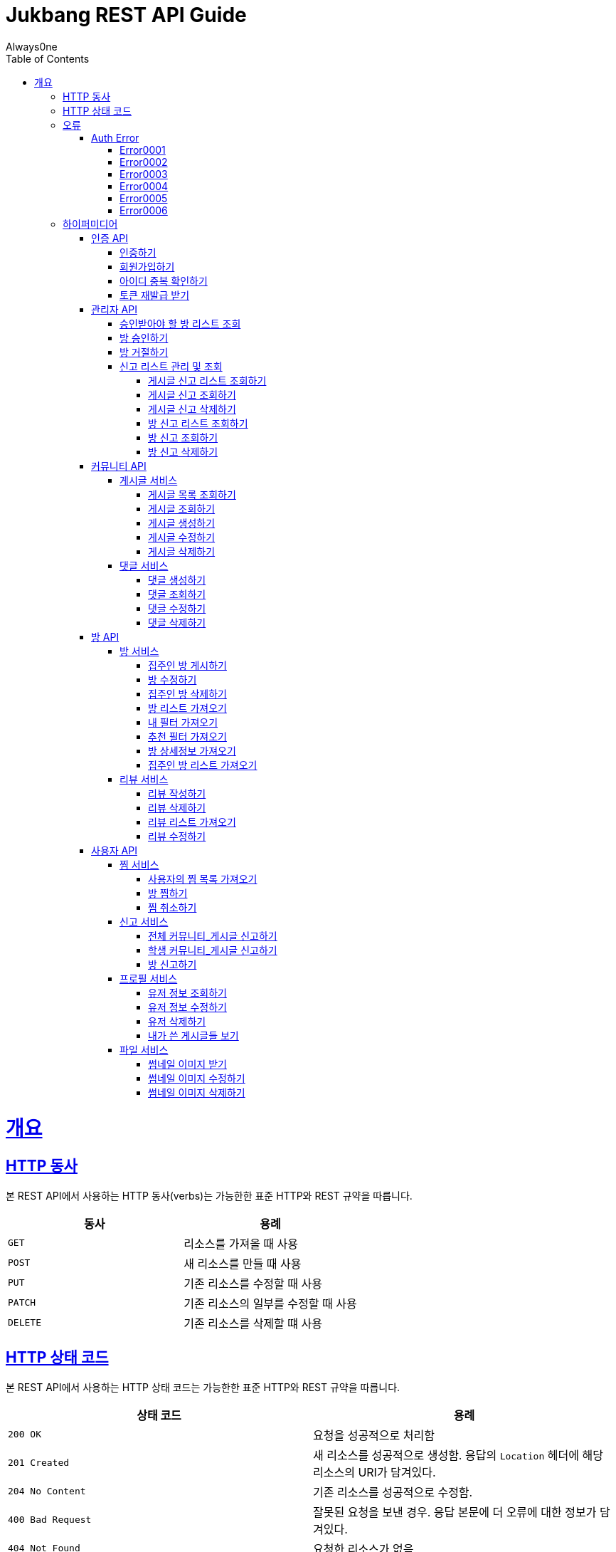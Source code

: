 = Jukbang REST API Guide
Always0ne;
:doctype: book
:icons: font
:source-highlighter: highlightjs
:toc: left
:toclevels: 4
:sectlinks:
:operation-curl-request-title: Example request
:operation-response-body-title: Example response

[[overview]]
= 개요

[[overview-http-verbs]]
== HTTP 동사

본 REST API에서 사용하는 HTTP 동사(verbs)는 가능한한 표준 HTTP와 REST 규약을 따릅니다.

|===
| 동사 | 용례

| `GET`
| 리소스를 가져올 때 사용

| `POST`
| 새 리소스를 만들 때 사용

| `PUT`
| 기존 리소스를 수정할 때 사용

| `PATCH`
| 기존 리소스의 일부를 수정할 때 사용

| `DELETE`
| 기존 리소스를 삭제할 떄 사용
|===

[[overview-http-status-codes]]
== HTTP 상태 코드

본 REST API에서 사용하는 HTTP 상태 코드는 가능한한 표준 HTTP와 REST 규약을 따릅니다.

|===
| 상태 코드 | 용례

| `200 OK`
| 요청을 성공적으로 처리함

| `201 Created`
| 새 리소스를 성공적으로 생성함. 응답의 `Location` 헤더에 해당 리소스의 URI가 담겨있다.

| `204 No Content`
| 기존 리소스를 성공적으로 수정함.

| `400 Bad Request`
| 잘못된 요청을 보낸 경우. 응답 본문에 더 오류에 대한 정보가 담겨있다.

| `404 Not Found`
| 요청한 리소스가 없음.
|===

[[overview-errors]]
== 오류

에러 응답이 발생했을 때 (상태 코드 >= 400), 본문에 해당 문제를 기술한 JSON 객체가 담겨있다.

[[AuthError]]
=== Auth Error

[[E0001]]
==== Error0001

operation::0001[snippets='response-body']

[[E0002]]
==== Error0002

operation::0002[snippets='response-body']

[[E0003]]
==== Error0003

operation::0003[snippets='response-body']

[[E0004]]
==== Error0004

operation::0004[snippets='response-body']

[[E0005]]
==== Error0005

operation::0005[snippets='response-body']

[[E0006]]
==== Error0006

operation::0006[snippets='response-body']

[[overview-hypermedia]]
== 하이퍼미디어

본 REST API는 하이퍼미디어와 사용하며 응답에 담겨있는 리소스는 다른 리소스에 대한 링크를 가지고 있다.
응답은 http://stateless.co/hal_specification.html[Hypertext Application from resource to resource. Language (HAL)] 형식을 따른다.
링크는 `_links`라는 키로 제공한다. 본 API의 사용자(클라이언트)는 URI를 직접 생성하지 않아야 하며, 리소스에서 제공하는 링크를 사용해야 한다.

[[AuthApi]]
=== 인증 API

[[signin]]
==== 인증하기

operation::signin[snippets='http-request,response-body']

[[signup]]
==== 회원가입하기

role은 세개가 존재한다. `ROLE_ADMIN`, `ROLE_STUDENT`, `ROLE_LANDLORD`

operation::signup[snippets='http-request,response-body']

[[checkid]]
==== 아이디 중복 확인하기

operation::idcheck[snippets='http-request,response-body']

[[refreshToken]]
==== 토큰 재발급 받기

operation::refresh[snippets='http-request,response-body']

[[AdminApi]]
=== 관리자 API

[[suouldPermitRooms]]
==== 승인받아야 할 방 리스트 조회

operation::shouldPermitRooms[snippets='http-request,response-body']

[[permitRoom]]
==== 방 승인하기

operation::permitRoom[snippets='http-request,response-body']

[[rejectRoom]]
==== 방 거절하기

operation::rejectRoom[snippets='http-request,response-body']

[[GetReports]]
==== 신고 리스트 관리 및 조회

[[getPostReport]]
===== 게시글 신고 리스트 조회하기

operation::getPostReportList[snippets='http-request,response-body']

[[getPostReport]]
===== 게시글 신고 조회하기

operation::getPostReport[snippets='http-request,response-body']

[[deletePostReport]]
===== 게시글 신고 삭제하기

operation::deletePostReport[snippets='http-request,response-body']

[[getPostReportList]]
===== 방 신고 리스트 조회하기

operation::getRoomReportList [snippets='http-request,response-body']

[[getRoomReport]]
===== 방 신고 조회하기

operation::getRoomReport[snippets='http-request,response-body']


[[deleteRoomReport]]
===== 방 신고 삭제하기

operation::deleteRoomReport[snippets='http-request,response-body']




[[Community]]
=== 커뮤니티 API

role은 두개가 존재한다. 'all','student'

[[Post]]
==== 게시글 서비스

[[getPostList]]
===== 게시글 목록 조회하기

operation::getPostList[snippets='http-request,response-body']

[[getPost]]
===== 게시글 조회하기

operation::getPost[snippets='http-request,response-body']

[[createPost]]
===== 게시글 생성하기

operation::createPost[snippets='http-request,response-body']

[[updatePost]]
===== 게시글 수정하기

operation::updatePost[snippets='http-request,response-body']

[[deletePost]]
===== 게시글 삭제하기

operation::deletePost[snippets='http-request,response-body']

[[Comment]]
==== 댓글 서비스

[[createComment]]
===== 댓글 생성하기

operation::createComment[snippets='http-request,response-body']

[[getComment]]
===== 댓글 조회하기

operation::getCommentsList[snippets='http-request,response-body']

[[updateComment]]
===== 댓글 수정하기

operation::updateComment[snippets='http-request,response-body']

[[deleteComment]]
===== 댓글 삭제하기

operation::deleteComment[snippets='http-request,response-body']

[[RoomApi]]
=== 방 API

[[Room]]
==== 방 서비스

[[createRoom]]
===== 집주인 방 게시하기

operation::createSellerRoom[snippets='http-request,response-body']

[[updateRoom]]
===== 방 수정하기

operation::updateRoom[snippets='http-request,response-body']

[[deleteRoom]]
===== 집주인 방 삭제하기

operation::deleteRoom[snippets='http-request,response-body']

[[getRoomList]]
===== 방 리스트 가져오기

operation::getRoomList[snippets='http-request,response-body']

[[getMyFilter]]
===== 내 필터 가져오기

operation::getMyFilter[snippets='http-request,response-body']

[[getRecommendFilter]]
===== 추천 필터 가져오기

operation::getRecommendFilter[snippets='http-request,response-body']

[[getRoomDetail]]
===== 방 상세정보 가져오기

operation::getRoomDetail[snippets='http-request,response-body']

[[getSellerRoomList]]
===== 집주인 방 리스트 가져오기

operation::getSellerRoomList[snippets='http-request,response-body']

[[Review]]
==== 리뷰 서비스

[[createReview]]
===== 리뷰 작성하기

operation::createReview[snippets='http-request,response-body']

[[deleteReview]]
===== 리뷰 삭제하기

operation::deleteReview[snippets='http-request,response-body']

[[getReviewList]]
===== 리뷰 리스트 가져오기

operation::getReviewList[snippets='http-request,response-body']

[[updateReview]]
===== 리뷰 수정하기

operation::updateReview[snippets='http-request,response-body']

[[UserApi]]
=== 사용자 API

[[Favorite]]
==== 찜 서비스

[[getFavoriteList]]
===== 사용자의 찜 목록 가져오기

operation::getFavoriteList[snippets='http-request,response-body']

[[crateFavorite]]
===== 방 찜하기

operation::createFavorite[snippets='http-request,response-body']

[[deleteFavorite]]
===== 찜 취소하기

operation::deleteFavorite[snippets='http-request,response-body']

[[Report]]
==== 신고 서비스

[[PostReport]]
===== 전체 커뮤니티_게시글 신고하기

operation::reportPost_ALL[snippets='http-request,response-body']


[[PostReport]]
===== 학생 커뮤니티_게시글 신고하기

operation::reportPost_STUDENT[snippets='http-request,response-body']

[[RoomReport]]
===== 방 신고하기

operation::ReportRoom[snippets='http-request,response-body']


[[Profile]]
==== 프로필 서비스

[[getUser]]
===== 유저 정보 조회하기

operation::getUser[snippets='http-request,response-body']

[[updateUser]]
===== 유저 정보 수정하기

operation::updateUser[snippets='http-request,response-body']

[[deleteUser]]
===== 유저 삭제하기

operation::deleteUser[snippets='http-request,response-body']

[[getMyPosts]]
===== 내가 쓴 게시글들 보기

operation::getMyPosts[snippets='http-request,response-body']

[[File]]
==== 파일 서비스

[[getThumbnailImage]]
===== 썸네일 이미지 받기

operation::getThumbnailImage[snippets='http-request']

[[uploadThumbnailImage]]
===== 썸네일 이미지 수정하기

operation::uploadThumbnailImage[snippets='curl-request']


[[deleteThumbnailImage]]
===== 썸네일 이미지 삭제하기

operation::deleteThumbnailImage[snippets='http-request']
